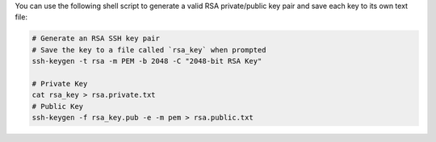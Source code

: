 You can use the following shell script to generate a valid RSA
private/public key pair and save each key to its own text file:

.. code-block:: shell
   
   # Generate an RSA SSH key pair
   # Save the key to a file called `rsa_key` when prompted
   ssh-keygen -t rsa -m PEM -b 2048 -C "2048-bit RSA Key"
   
   # Private Key
   cat rsa_key > rsa.private.txt
   # Public Key
   ssh-keygen -f rsa_key.pub -e -m pem > rsa.public.txt
